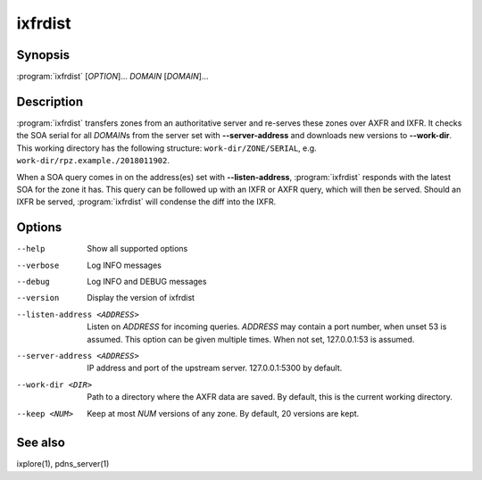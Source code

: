 ixfrdist
========

Synopsis
--------

:program:`ixfrdist` [*OPTION*]... *DOMAIN* [*DOMAIN*]...

Description
-----------

:program:`ixfrdist` transfers zones from an authoritative server and re-serves these zones over AXFR and IXFR.
It checks the SOA serial for all *DOMAIN*\ s from the server set with **--server-address** and downloads new versions to **--work-dir**.
This working directory has the following structure: ``work-dir/ZONE/SERIAL``, e.g. ``work-dir/rpz.example./2018011902``.

When a SOA query comes in on the address(es) set with **--listen-address**, :program:`ixfrdist` responds with the latest SOA for the zone it has.
This query can be followed up with an IXFR or AXFR query, which will then be served.
Should an IXFR be served, :program:`ixfrdist` will condense the diff into the IXFR.

Options
-------

--help       Show all supported options
--verbose    Log INFO messages
--debug      Log INFO and DEBUG messages
--version    Display the version of ixfrdist
--listen-address <ADDRESS>      Listen on *ADDRESS* for incoming queries.
                                *ADDRESS* may contain a port number, when unset 53 is assumed.
                                This option can be given multiple times.
                                When not set, 127.0.0.1:53 is assumed.
--server-address <ADDRESS>      IP address and port of the upstream server.
                                127.0.0.1:5300 by default.
--work-dir <DIR>                Path to a directory where the AXFR data are saved.
                                By default, this is the current working directory.
--keep <NUM>                    Keep at most *NUM* versions of any zone.
                                By default, 20 versions are kept.

See also
--------

ixplore(1), pdns_server(1)
